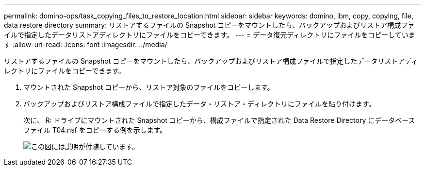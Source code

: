 ---
permalink: domino-ops/task_copying_files_to_restore_location.html 
sidebar: sidebar 
keywords: domino, ibm, copy, copying, file, data restore directory 
summary: リストアするファイルの Snapshot コピーをマウントしたら、バックアップおよびリストア構成ファイルで指定したデータリストアディレクトリにファイルをコピーできます。 
---
= データ復元ディレクトリにファイルをコピーしています
:allow-uri-read: 
:icons: font
:imagesdir: ../media/


[role="lead"]
リストアするファイルの Snapshot コピーをマウントしたら、バックアップおよびリストア構成ファイルで指定したデータリストアディレクトリにファイルをコピーできます。

. マウントされた Snapshot コピーから、リストア対象のファイルをコピーします。
. バックアップおよびリストア構成ファイルで指定したデータ・リストア・ディレクトリにファイルを貼り付けます。
+
次に、 R: ドライブにマウントされた Snapshot コピーから、構成ファイルで指定された Data Restore Directory にデータベースファイル T04.nsf をコピーする例を示します。

+
image::../media/scfw_domino_copy_files_to_restore.gif[この図には説明が付随しています。]


